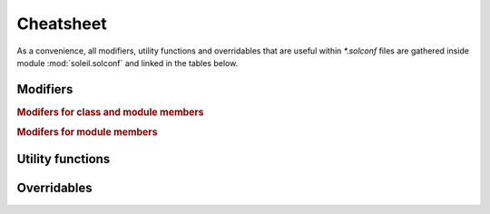 .. _cheatsheet:

Cheatsheet
------------------------

As a convenience, all modifiers, utility functions and overridables that are useful within `*.solconf` files are gathered inside module :mod:`soleil.solconf` and linked in the tables below.



.. _modifiers:

Modifiers
^^^^^^^^^^^^

.. rubric:: Modifers for class and module members

.. autosummary::

   soleil.resolvers.modifiers.hidden
   soleil.resolvers.modifiers.visible
   soleil.resolvers.modifiers.name
   soleil.resolvers.modifiers.cast
   soleil.resolvers.modifiers.noid
   soleil.resolvers.class_resolver.as_type
   soleil.resolvers.class_resolver.as_args


.. rubric:: Modifers for module members

.. autosummary::

   soleil.resolvers.module_resolver.as_run
   soleil.resolvers.module_resolver.promoted
   soleil.resolvers.module_resolver.resolves


Utility functions
^^^^^^^^^^^^^^^^^^^^^^^^

.. autosummary::


    soleil.utils.id_str
    soleil.utils.root
    soleil.utils.root_stem
    soleil.utils.sub_dir
    soleil.utils.derive
    soleil.utils.temp_dir
    soleil.utils.spawn
    soleil.utils.package_overrides
    soleil.rcall.rcall
    soleil.special.resolved.resolved

Overridables
^^^^^^^^^^^^^

.. autosummary::

    soleil.overrides.overridable.submodule
    soleil.overrides.overridable.choices
    soleil.overrides.req.req
